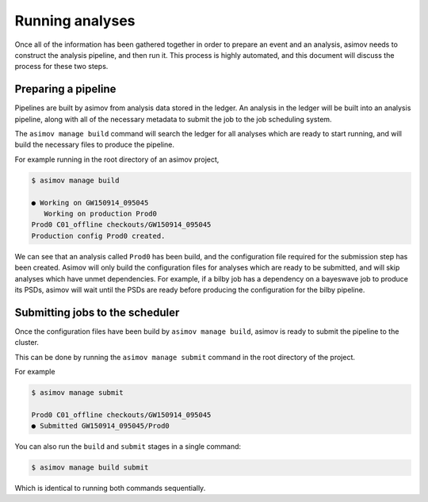 Running analyses
================

Once all of the information has been gathered together in order to prepare an event and an analysis, asimov needs to construct the analysis pipeline, and then run it.
This process is highly automated, and this document will discuss the process for these two steps.

Preparing a pipeline
--------------------

Pipelines are built by asimov from analysis data stored in the ledger.
An analysis in the ledger will be built into an analysis pipeline, along with all of the necessary metadata to submit the job to the job scheduling system.

The ``asimov manage build`` command will search the ledger for all analyses which are ready to start running, and will build the necessary files to produce the pipeline.

For example running in the root directory of an asimov project,

.. code-block:: console

		$ asimov manage build
		
		● Working on GW150914_095045
		   Working on production Prod0
		Prod0 C01_offline checkouts/GW150914_095045
		Production config Prod0 created.

We can see that an analysis called ``Prod0`` has been build, and the configuration file required for the submission step has been created.
Asimov will only build the configuration files for analyses which are ready to be submitted, and will skip analyses which have unmet dependencies.
For example, if a bilby job has a dependency on a bayeswave job to produce its PSDs, asimov will wait until the PSDs are ready before producing the configuration for the bilby pipeline.

Submitting jobs to the scheduler
--------------------------------

Once the configuration files have been build by ``asimov manage build``, asimov is ready to submit the pipeline to the cluster.

This can be done by running the ``asimov manage submit`` command in the root directory of the project.

For example

.. code-block:: console

		$ asimov manage submit

		Prod0 C01_offline checkouts/GW150914_095045
		● Submitted GW150914_095045/Prod0

You can also run the ``build`` and ``submit`` stages in a single command:

.. code-block:: console

		$ asimov manage build submit

Which is identical to running both commands sequentially.
